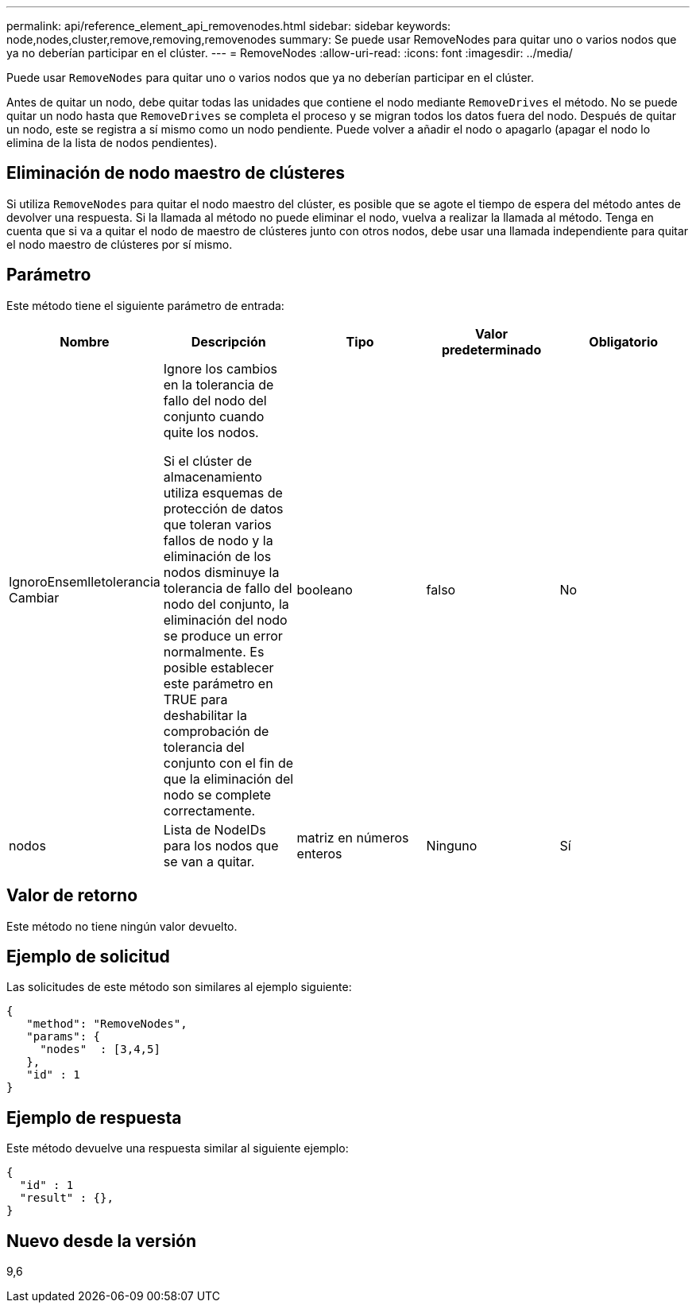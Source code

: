 ---
permalink: api/reference_element_api_removenodes.html 
sidebar: sidebar 
keywords: node,nodes,cluster,remove,removing,removenodes 
summary: Se puede usar RemoveNodes para quitar uno o varios nodos que ya no deberían participar en el clúster. 
---
= RemoveNodes
:allow-uri-read: 
:icons: font
:imagesdir: ../media/


[role="lead"]
Puede usar `RemoveNodes` para quitar uno o varios nodos que ya no deberían participar en el clúster.

Antes de quitar un nodo, debe quitar todas las unidades que contiene el nodo mediante `RemoveDrives` el método. No se puede quitar un nodo hasta que `RemoveDrives` se completa el proceso y se migran todos los datos fuera del nodo. Después de quitar un nodo, este se registra a sí mismo como un nodo pendiente. Puede volver a añadir el nodo o apagarlo (apagar el nodo lo elimina de la lista de nodos pendientes).



== Eliminación de nodo maestro de clústeres

Si utiliza `RemoveNodes` para quitar el nodo maestro del clúster, es posible que se agote el tiempo de espera del método antes de devolver una respuesta. Si la llamada al método no puede eliminar el nodo, vuelva a realizar la llamada al método. Tenga en cuenta que si va a quitar el nodo de maestro de clústeres junto con otros nodos, debe usar una llamada independiente para quitar el nodo maestro de clústeres por sí mismo.



== Parámetro

Este método tiene el siguiente parámetro de entrada:

|===
| Nombre | Descripción | Tipo | Valor predeterminado | Obligatorio 


 a| 
IgnoroEnsemlletolerancia Cambiar
 a| 
Ignore los cambios en la tolerancia de fallo del nodo del conjunto cuando quite los nodos.

Si el clúster de almacenamiento utiliza esquemas de protección de datos que toleran varios fallos de nodo y la eliminación de los nodos disminuye la tolerancia de fallo del nodo del conjunto, la eliminación del nodo se produce un error normalmente. Es posible establecer este parámetro en TRUE para deshabilitar la comprobación de tolerancia del conjunto con el fin de que la eliminación del nodo se complete correctamente.
 a| 
booleano
 a| 
falso
 a| 
No



 a| 
nodos
 a| 
Lista de NodeIDs para los nodos que se van a quitar.
 a| 
matriz en números enteros
 a| 
Ninguno
 a| 
Sí

|===


== Valor de retorno

Este método no tiene ningún valor devuelto.



== Ejemplo de solicitud

Las solicitudes de este método son similares al ejemplo siguiente:

[listing]
----
{
   "method": "RemoveNodes",
   "params": {
     "nodes"  : [3,4,5]
   },
   "id" : 1
}
----


== Ejemplo de respuesta

Este método devuelve una respuesta similar al siguiente ejemplo:

[listing]
----
{
  "id" : 1
  "result" : {},
}
----


== Nuevo desde la versión

9,6
